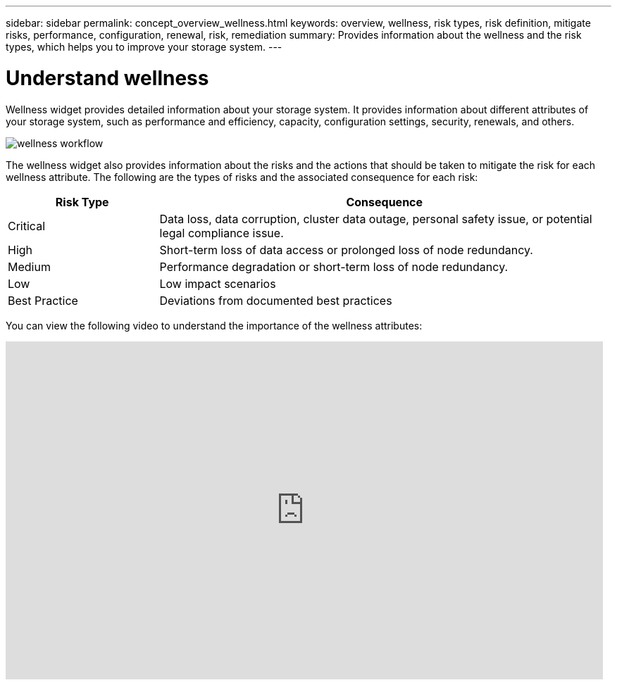 ---
sidebar: sidebar
permalink: concept_overview_wellness.html
keywords: overview, wellness, risk types, risk definition, mitigate risks, performance, configuration, renewal, risk, remediation
summary: Provides information about the wellness and the risk types, which helps you to improve your storage system.
---

= Understand wellness
:toc: macro
:toclevels: 1
:hardbreaks:
:nofooter:
:icons: font
:linkattrs:
:imagesdir: ./media/

[.lead]
Wellness widget provides detailed information about your storage system. It provides information about different attributes of your storage system, such as performance and efficiency, capacity, configuration settings, security, renewals, and others.

image:wellness_workflow.png[wellness workflow]

The wellness widget also provides information about the risks and the actions that should be taken to mitigate the risk for each wellness attribute. The following are the types of risks and the associated consequence for each risk:

[cols=2*,options="header", cols="25,75"]
|===
| Risk Type
| Consequence
| Critical  | Data loss, data corruption, cluster data outage, personal safety issue, or potential legal compliance issue.
| High  | Short-term loss of data access or prolonged loss of node redundancy.
| Medium  | Performance degradation or short-term loss of node redundancy.
| Low  | Low impact scenarios
| Best Practice  | Deviations from documented best practices
|===


You can view the following video to understand the importance of the wellness attributes:

video::-lTF3oWZB1M[youtube, width=848, height=480]

